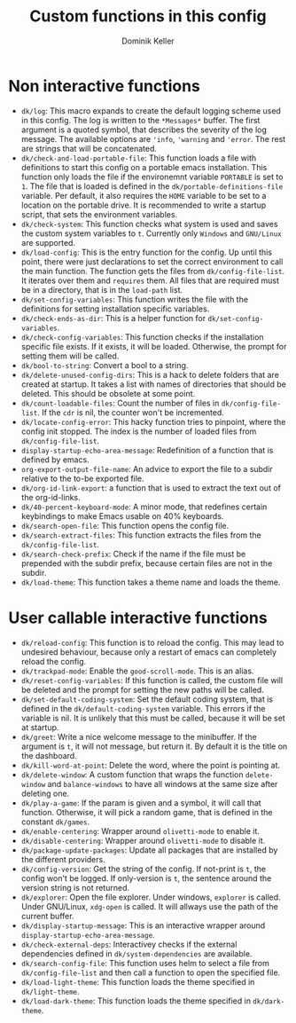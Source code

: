#+title: Custom functions in this config
#+author: Dominik Keller

* Non interactive functions
- =dk/log=: This macro expands to create the default logging scheme used
  in this config. The log is written to the =*Messages*= buffer. The
  first argument is a quoted symbol, that describes the severity of
  the log message. The available options are ='info=, ='warning= and
  ='error=. The rest are strings that will be concatenated.
- =dk/check-and-load-portable-file=: This function loads a file with
  definitions to start this config on a portable emacs installation.
  This function only loads the file if the environemnt variable
  =PORTABLE= is set to =1=. The file that is loaded is defined in the
  =dk/portable-definitions-file= variable. Per default, it also requires
  the =HOME= variable to be set to a location on the portable drive. It
  is recommended to write a startup script, that sets the environment
  variables.
- =dk/check-system=: This function checks what system is used and saves
  the custom system variables to =t=. Currently only =Windows= and
  =GNU/Linux= are supported.
- =dk/load-config=: This is the entry function for the config. Up until
  this point, there were just declarations to set the correct
  environment to call the main function. The function gets the files
  from =dk/config-file-list=. It iterates over them and =requires= them.
  All files that are required must be in a directory, that is in the
  =load-path= list.
- =dk/set-config-variables=: This function writes the file with the
  definitions for setting installation specific variables.
- =dk/check-ends-as-dir=: This is a helper function for
  =dk/set-config-variables=.
- =dk/check-config-variables=: This function checks if the installation
  specific file exists. If it exists, it will be loaded. Otherwise,
  the prompt for setting them will be called.
- =dk/bool-to-string=: Convert a bool to a string.
- =dk/delete-unused-config-dirs=: This is a hack to delete folders that
  are created at startup. It takes a list with names of directories
  that should be deleted. This should be obsolete at some point.
- =dk/count-loadable-files=: Count the number of files in
  =dk/config-file-list=. If the =cdr= is nil, the counter won't be
  incremented.
- =dk/locate-config-error=: This hacky function tries to pinpoint, where
  the config init stopped. The index is the number of loaded files
  from =dk/config-file-list=.
- =display-startup-echo-area-message=: Redefinition of a function that
  is defined by emacs.
- =org-export-output-file-name=: An advice to export the file to a
  subdir relative to the to-be exported file. 
- =dk/org-id-link-export=: a function that is used to extract the text
  out of the org-id-links.
- =dk/40-percent-keyboard-mode=: A minor mode, that redefines certain
  keybindings to make Emacs usable on 40% keyboards.
- =dk/search-open-file=: This function opens the config file.
- =dk/search-extract-files=: This function extracts the files from the
  =dk/config-file-list=.
- =dk/search-check-prefix=: Check if the name if the file must be
  prepended with the subdir prefix, because certain files are not in
  the subdir.
- =dk/load-theme=: This function takes a theme name and loads the theme.

* User callable interactive functions
- =dk/reload-config=: This function is to reload the config. This may
  lead to undesired behaviour, because only a restart of emacs can
  completely reload the config.
- =dk/trackpad-mode=: Enable the =good-scroll-mode=. This is an alias.
- =dk/reset-config-variables=: If this function is called, the custom
  file will be deleted and the prompt for setting the new paths will
  be called.
- =dk/set-default-coding-system=: Set the default coding system, that is
  defined in the =dk/default-coding-system= variable. This errors if the
  variable is nil. It is unlikely that this must be called, because it
  will be set at startup.
- =dk/greet=: Write a nice welcome message to the minibuffer. If the
  argument is =t=, it will not message, but return it. By default it is
  the title on the dashboard.
- =dk/kill-word-at-point=: Delete the word, where the point is pointing
  at.
- =dk/delete-window=: A custom function that wraps the function
  =delete-window= and =balance-windows= to have all windows at the same
  size after deleting one.
- =dk/play-a-game=: If the param is given and a symbol, it will call
  that function. Otherwise, it will pick a random game, that is
  defined in the constant =dk/games=.
- =dk/enable-centering=: Wrapper around =olivetti-mode= to enable it.
- =dk/disable-centering=: Wrapper around =olivetti-mode= to disable it.
- =dk/package-update-packages=: Update all packages that are installed
  by the different providers.
- =dk/config-version=: Get the string of the config. If not-print is =t=,
  the config won't be logged. If only-version is =t=, the sentence
  around the version string is not returned.
- =dk/explorer=: Open the file explorer. Under windows, =explorer= is
  called. Under GNU/Linux, =xdg-open= is called. It will allways use the
  path of the current buffer.
- =dk/display-startup-message=: This is an interactive wrapper around
  =display-startup-echo-area-message=.
- =dk/check-external-deps=: Interactivey checks if the external
  dependencies defined in =dk/system-dependencies= are available.
- =dk/search-config-file=: This function uses helm to select a file from
  =dk/config-file-list= and then call a function to open the specified
  file.
- =dk/load-light-theme=: This function loads the theme specified in
  =dk/light-theme=.
- =dk/load-dark-theme=: This function loads the theme specified in
  =dk/dark-theme=.
